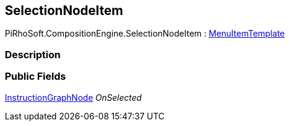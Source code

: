 [#reference/selection-node-item]

## SelectionNodeItem

PiRhoSoft.CompositionEngine.SelectionNodeItem : <<reference/menu-item-template.html,MenuItemTemplate>>

### Description

### Public Fields

<<reference/instruction-graph-node.html,InstructionGraphNode>> _OnSelected_::